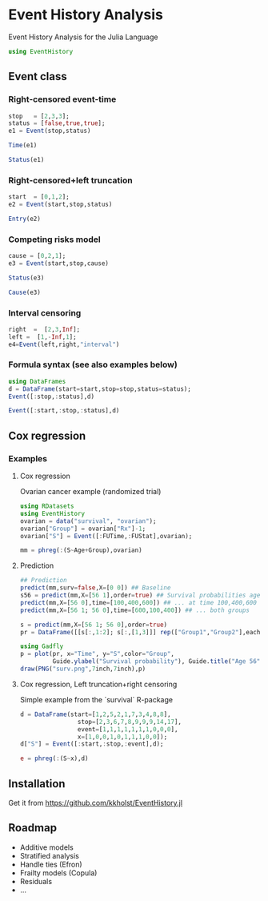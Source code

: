 #+PROPERTY: session *julia*
#+PROPERTY: exports both
#+PROPERTY: results output
#+PROPERTY: session *julia*
#+PROPERTY: tangle yes

* Event History Analysis
Event History Analysis for the Julia Language

#+BEGIN_SRC julia :exports code
  using EventHistory
#+END_SRC

#+RESULTS:

  
** Event class

*** Right-censored event-time
#+BEGIN_SRC julia
  stop   = [2,3,3];
  status = [false,true,true];
  e1 = Event(stop,status)
#+END_SRC

#+RESULTS:
: 3-element Array{Surv,1}:
:  2+
:  3 
:  3


#+BEGIN_SRC julia
  Time(e1)
#+END_SRC

#+RESULTS:
: 3-element Array{Int64,1}:
:  2
:  3
:  3


#+BEGIN_SRC julia
Status(e1)
#+END_SRC

#+RESULTS:
: 3-element Array{Bool,1}:
:  false
:   true
:   true


*** Right-censored+left truncation
#+BEGIN_SRC julia
start  = [0,1,2];
e2 = Event(start,stop,status)
#+END_SRC

#+RESULTS:
: 3-element Array{SurvTrunc,1}:
:  (0;2+]
:  (1;3] 
:  (2;3]


#+BEGIN_SRC julia
Entry(e2)
#+END_SRC

#+RESULTS:
: 3-element Array{Int64,1}:
:  0
:  1
:  2

*** Competing risks model
#+BEGIN_SRC julia
cause = [0,2,1];
e3 = Event(start,stop,cause)
#+END_SRC

#+RESULTS:
: 3-element Array{CompRisk,1}:
:  (0;2:+]
:  (1;3:2]
:  (2;3:1]


#+BEGIN_SRC julia
Status(e3)
#+END_SRC

#+RESULTS:
: 3-element Array{Bool,1}:
:  false
:   true
:   true


#+BEGIN_SRC julia
Cause(e3)
#+END_SRC

#+RESULTS:
: 3-element Array{Int64,1}:
:  0
:  2
:  1


*** Interval censoring
#+BEGIN_SRC julia
 right  =  [2,3,Inf];
 left =  [1,-Inf,1];
 e4=Event(left,right,"interval")
#+END_SRC

#+RESULTS:
: 3-element Array{SurvInt,1}:
:  [1.0;2.0] 
:  (-Inf;3.0]
:  [Time;Inf)


*** Formula syntax (see also examples below)
#+BEGIN_SRC julia
using DataFrames
d = DataFrame(start=start,stop=stop,status=status);
Event([:stop,:status],d)
#+END_SRC

#+RESULTS:
: 3-element Array{Surv,1}:
:  2+
:  3 
:  3


#+BEGIN_SRC julia
Event([:start,:stop,:status],d)
#+END_SRC

#+RESULTS:
: 3-element Array{SurvTrunc,1}:
:  (0;2+]
:  (1;3] 
:  (2;3]


** Cox regression

*** Examples

**** Cox regression

Ovarian cancer example (randomized trial)
#+BEGIN_SRC julia
using RDatasets
using EventHistory
ovarian = data("survival", "ovarian");
ovarian["Group"] = ovarian["Rx"]-1;
ovarian["S"] = Event([:FUTime,:FUStat],ovarian);

mm = phreg(:(S~Age+Group),ovarian)
#+END_SRC

#+RESULTS:
#+begin_example
Model: Cox,Surv; S ~ Age + Group
n=26, events=12

2x4 DataFrame
|-------|-----------|-----------|----------|------------|
| Row # | Estimate  | S.E.      | dU^-1/2  | P-value    |
| 1     | 0.147327  | 0.0488846 | 0.046147 | 0.00258032 |
| 2     | -0.803973 | 0.633937  | 0.632049 | 0.204718   |
#+end_example

**** Prediction

#+BEGIN_SRC julia
## Prediction
predict(mm,surv=false,X=[0 0]) ## Baseline
s56 = predict(mm,X=[56 1],order=true) ## Survival probabilities age 40, group 1
predict(mm,X=[56 0],time=[100,400,600]) ## ... at time 100,400,600
predict(mm,X=[56 1; 56 0],time=[600,100,400]) ## ... both groups
#+END_SRC

#+RESULTS:
#+BEGIN_EXAMPLE
3x3 Array{Float64,2}:
 600.0  0.618402  0.341676
 100.0  0.983831  0.964233
 400.0  0.834936  0.668255
#+END_EXAMPLE

#+BEGIN_SRC julia
s = predict(mm,X=[56 1; 56 0],order=true)
pr = DataFrame([[s[:,1:2]; s[:,[1,3]]] rep(["Group1","Group2"],each=size(s,1))],["Time","S","Group"])

using Gadfly
p = plot(pr, x="Time", y="S",color="Group",
         Guide.ylabel("Survival probability"), Guide.title("Age 56"))        
draw(PNG("surv.png",7inch,7inch),p)
#+END_SRC

[[file:examples/surv.png]]

****  Cox regression, Left truncation+right censoring

Simple example from the `survival` R-package
#+BEGIN_SRC julia
d = DataFrame(start=[1,2,5,2,1,7,3,4,8,8],
                stop=[2,3,6,7,8,9,9,9,14,17],
                event=[1,1,1,1,1,1,1,0,0,0],
                x=[1,0,0,1,0,1,1,1,0,0]);
d["S"] = Event([:start,:stop,:event],d);

e = phreg(:(S~x),d)
#+END_SRC

#+RESULTS:
#+begin_example
Model: Cox,SurvTrunc; S ~ x
n=10, events=7

1x4 DataFrame
|-------|------------|----------|----------|----------|
| Row # | Estimate   | S.E.     | dU^-1/2  | P-value  |
| 1     | -0.0211052 | 0.838301 | 0.795177 | 0.979914 |
#+end_example


** Installation 

Get it from https://github.com/kkholst/EventHistory.jl

#+BEGIN_SRC julia :eval never :exports none
Pkg.clone("https://github.com/kkholst/EventHistory.jl")
#+END_SRC

** Roadmap

- Additive models
- Stratified analysis
- Handle ties (Efron)
- Frailty models (Copula)
- Residuals
- ...
  
  
